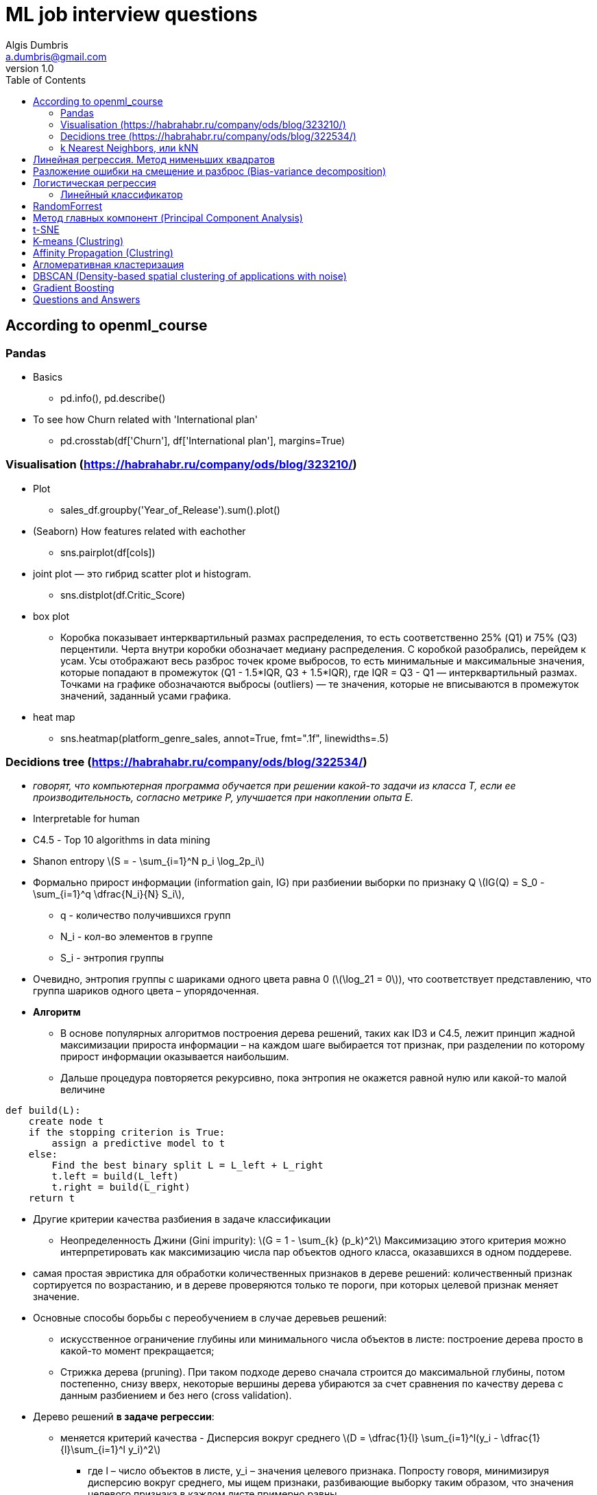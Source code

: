 = ML job interview questions
Algis Dumbris <a.dumbris@gmail.com>
v1.0
:toc: left
:imagesdir: assets/images
:stem: latexmath
:source-highlighter: pygments

== According to openml_course

=== Pandas
* Basics
** pd.info(), pd.describe()
* To see how Churn related with 'International plan'
** pd.crosstab(df['Churn'], df['International plan'], margins=True)

=== Visualisation (https://habrahabr.ru/company/ods/blog/323210/)
* Plot
** sales_df.groupby('Year_of_Release').sum().plot()
* (Seaborn) How features related with eachother
** sns.pairplot(df[cols])
* joint plot — это гибрид scatter plot и histogram. 
** sns.distplot(df.Critic_Score)
* box plot
** Коробка показывает интерквартильный размах распределения, то есть соответственно 25% (Q1) и 75% (Q3) перцентили. Черта внутри коробки обозначает медиану распределения.
С коробкой разобрались, перейдем к усам. Усы отображают весь разброс точек кроме выбросов, то есть минимальные и максимальные значения, которые попадают в промежуток (Q1 - 1.5*IQR, Q3 + 1.5*IQR), где IQR = Q3 - Q1 — интерквартильный размах. Точками на графике обозначаются выбросы (outliers) — те значения, которые не вписываются в промежуток значений, заданный усами графика.

* heat map
** sns.heatmap(platform_genre_sales, annot=True, fmt=".1f", linewidths=.5)

=== Decidions tree (https://habrahabr.ru/company/ods/blog/322534/)

* _говорят, что компьютерная программа обучается при решении какой-то задачи из класса T, если ее производительность, согласно метрике P, улучшается при накоплении опыта E._
* Interpretable for human
* С4.5 - Top 10 algorithms in data mining
* Shanon entropy stem:[S = - \sum_{i=1}^N p_i \log_2p_i]
* Формально прирост информации (information gain, IG) при разбиении выборки по признаку Q
stem:[IG(Q) = S_0 - \sum_{i=1}^q \dfrac{N_i}{N} S_i], 
** q - количество получившихся групп
** N_i - кол-во элементов в группе
** S_i - энтропия группы
* Очевидно, энтропия группы с шариками одного цвета равна 0 (stem:[\log_21 = 0]), что соответствует представлению, что группа шариков одного цвета – упорядоченная.
* *Алгоритм* 
** В основе популярных алгоритмов построения дерева решений, таких как ID3 и C4.5, лежит принцип жадной максимизации прироста информации – на каждом шаге выбирается тот признак, при разделении по которому прирост информации оказывается наибольшим.
** Дальше процедура повторяется рекурсивно, пока энтропия не окажется равной нулю или какой-то малой величине

[source,python]
----
def build(L):
    create node t
    if the stopping criterion is True:
        assign a predictive model to t
    else:
        Find the best binary split L = L_left + L_right
        t.left = build(L_left)
        t.right = build(L_right)
    return t  
----

* Другие критерии качества разбиения в задаче классификации
** Неопределенность Джини (Gini impurity): stem:[G = 1 - \sum_{k} (p_k)^2] Максимизацию этого критерия можно интерпретировать как максимизацию числа пар объектов одного класса, оказавшихся в одном поддереве.

* самая простая эвристика для обработки количественных признаков в дереве решений: количественный признак сортируется по возрастанию, и в дереве проверяются только те пороги, при которых целевой признак меняет значение. 

* Основные способы борьбы с переобучением в случае деревьев решений:
** искусственное ограничение глубины или минимального числа объектов в листе: построение дерева просто в какой-то момент прекращается;
** Стрижка дерева (pruning). При таком подходе дерево сначала строится до максимальной глубины, потом постепенно, снизу вверх, некоторые вершины дерева убираются за счет сравнения по качеству дерева с данным разбиением и без него (cross validation).

* Дерево решений *в задаче регрессии*:
** меняется критерий качества - Дисперсия вокруг среднего stem:[D = \dfrac{1}{l} \sum_{i=1}^l(y_i - \dfrac{1}{l}\sum_{i=1}^l y_i)^2]
*** где l –  число объектов в листе, y_i – значения целевого признака. Попросту говоря, минимизируя дисперсию вокруг среднего, мы ищем признаки, разбивающие выборку таким образом, что значения целевого признака в каждом листе примерно равны.

* *Pros*
** Порождение четких правил классификации, понятных человеку
** Поддержка и числовых, и категориальных признаков.

* *Cons*
** деревья очень чувствительны к шумам во входных данных, вся модель может кардинально измениться, если немного изменится обучающая выборка
** Разделяющая граница, построенная деревом решений, имеет свои ограничения (состоит из гиперплоскостей, перпендикулярных какой-то из координатной оси)
** Необходимость отсекать ветви дерева (pruning)
** Сложно поддерживаются пропуски в данных.

=== k Nearest Neighbors, или kNN

* Формально основой метода является гипотеза компактности: если метрика расстояния между примерами введена достаточно удачно, то схожие примеры гораздо чаще лежат в одном классе, чем в разных.

* *Алгоритм*
** Вычислить расстояние до каждого из объектов обучающей выборки
** Отобрать  объектов обучающей выборки, расстояние до которых минимально
** Класс классифицируемого объекта — это класс, наиболее часто встречающийся среди ближайших соседей
* Под задачу регрессии метод адаптируется довольно легко – на 3 шаге возвращается не метка, а число – среднее (или медианное) значение целевого признака среди соседей.
* метрика расстояния между объектами (часто используются метрика Хэмминга, евклидово расстояние, косинусное расстояние и расстояние Минковского). 
** Отметим, что при использовании большинства метрик значения признаков надо масштабировать. Условно говоря, чтобы признак "Зарплата" с диапазоном значений до 100 тысяч не вносил больший вклад в расстояние, чем "Возраст" со значениями до 100.

* *Pros*
** Простая реализация;
** Можно адаптировать под нужную задачу выбором метрики или ядра (в двух словах: ядро может задавать операцию сходства для сложных объектов типа графов, а сам подход kNN остается тем же).
** Неплохая интерпретация, можно объяснить, почему тестовый пример был классифицирован именно так.
* *Cons*
** в реальных задачах, как правило, число соседей, используемых для классификации, будет большим (100-150), и в таком случае алгоритм будет работать не так быстро, как дерево решений;
** Если в наборе данных много признаков, то трудно подобрать подходящие веса и определить, какие признаки не важны для классификации/регрессии;
** Нет теоретических оснований выбора определенного числа соседей — только перебор
** Как правило, плохо работает, когда признаков много, из-за "прояклятия размерности" (the curse of dimensionality).


== Линейная регрессия. Метод нименьших квадратов

* Модель stem:[\vec{y} = X\vec{w} + \epsilon]
** на модель накладываются следующие ограничения
*** матожидание случайных ошибок равно нулю
*** дисперсия случайных ошибок одинакова и конечна, это свойство называется гомоскедастичностью
*** случайные ошибки не скоррелированы
** Один из способов вычислить значения параметров модели является метод наименьших квадратов (МНК), который минимизирует среднеквадратичную ошибку между реальным значением зависимой переменной и прогнозом, выданным моделью
*** stem:[\vec{w} = (X^T X)^-1 X^T\vec{y}] (see Deep Learning Book)
*** Для решения данной оптимизационной задачи необходимо вычислить производные по параметрам модели, приравнять их к нулю и решить полученные уравнения относительно 
*** можем утверждать, опираясь на теорему Маркова-Гаусса, что оценка МНК является лучшей оценкой параметров модели, среди всех линейных и несмещенных оценок, то есть обладающей наименьшей дисперсией.


== Разложение ошибки на смещение и разброс (Bias-variance decomposition)
* Смещение – это то, насколько далеки предсказания модели от правды
* дисперсия – степень, в которой эти предсказания различаются между итерациями модели.
* Линейные модели (https://www.coursera.org/learn/supervised-learning/lecture/Ctw7C/smieshchieniie-i-razbros)
** Большое смещение (Bias)
** Низкий разброс (Variance)
* Tree-based модели
** Низкое смещение
** Большой разброс

* Усреднение алгоритмов
** Не меняет смещение
** Разброс 1/N (разброс базового алгоритма) + (корреляция между базовыми алгоритмами)
*** Если алгоритмы независимы - разброс уменшается в N раз

* Как увеличить независимость алгоритмов
** Бэггинг (Bagging от Bootstrap aggregation): обучение на случайной подвыборке (выбираем случайные строки)
** Метод случайных подпространств: обучаем на случайном подмножестве признаков (выбираем случайные столбцы)

* Регуляризация
** stem:[\vec{w} = (X^T X + \lambda E)^-1 X^T\vec{y}]  Такая регрессия называется гребневой регрессией (ridge regression). А гребнем является как раз диагональная матрица, которую мы прибавляем к матрице stem:[(X^T X)], в результате получается гарантированно регулярная матрица.
Такое решение уменьшает дисперсию, но становится смещенным, т.к. минимизируется также и норма вектора параметров, что заставляет решение сдвигаться в сторону нуля. 

== Логистическая регрессия
=== Линейный классификатор
* Основная идея линейного классификатора заключается в том, что признаковое пространство может быть разделено гиперплоскостью на два полупространства, в каждом из которых прогнозируется одно из двух значений целевого класса.
* Логистическая регрессия является частным случаем линейного классификатора, но она обладает хорошим "умением" – прогнозировать вероятность  отнесения примера  к классу "+":
** stem:[p_+ = P(y_i = 1 | \vec{x_i}, \vec{w})]
** Прогнозирование не просто ответа ("+1" или "-1"), а именно вероятности отнесения к классу "+1" во многих задачах является очень важным бизнес-требованием.
** Итак, мы хотим прогнозировать вероятность p_+, а пока умеем строить линейный прогноз с помощью МНК: . Каким образом преобразовать полученное значение в вероятность, пределы которой – [0, 1]? Очевидно, для этого нужна некоторая функция  В модели логистической регрессии для этого берется конкретная функция stem:[\sigma (x) = \frac{1}{1+exp^{-z}}] (sigmoid function)

* the XOR problem
** Очевидно, нельзя провести прямую так, чтобы без ошибок отделить один класс от другого. Поэтому логистическая регрессия плохо справляется с такой задачей.
** А вот если на вход подать полиномиальные признаки, в данном случае до 2 степени, то проблема решается.
*** На практике полиномиальные признаки действительно помогают, но строить их явно – вычислительно неэффективно. Гораздо быстрее работает SVM с ядровым трюком. При таком подходе в пространстве высокой размерности считается только расстояние между объектами (задаваемое функцией-ядром), а явно плодить комбинаторно большое число признаков не приходится.

* *pros*
** Практически вне конкуренции, когда признаков очень много (от сотен тысяч и более), и они разреженные (хотя есть еще факторизационные машины) 
** Коэффициенты перед признаками могут интерпретироваться
** Модель может строить и нелинейную границу, если на вход подать полиномиальные признаки

* *cons*
** Плохо работают в задачах, в которых зависимость ответов от признаков сложная, нелинейная 
** чаще линейные методы работают хуже, чем, например, SVM и ансамбли

== RandomForrest
* Ансамбль моделей, использующих метод случайного подпространства
* Итоговый классификатор - для задачи кассификации мы выбираем решение голосованием по большинству, а в задаче регрессии — средним.
* Основное различие случайного леса и бэггинга на деревьях решений заключается в том, что в случайном лесе выбирается случайное подмножество признаков, и лучший признак для разделения узла определяется из подвыборки признаков, в отличие от бэггинга, где все функции рассматриваются для разделения в узле.
* В сверхслучайных деревьях (Extremely Randomized Trees) больше случайности в том, как вычисляются разделения в узлах. 
** Их используют если RandomForrest переобучается
* Метод случайного леса схож с методом ближайших соседей. Случайные леса, по сути, осуществляют предсказания для объектов на основе меток похожих объектов из обучения. Схожесть объектов при этом тем выше, чем чаще эти объекты оказываются в одном и том же листе дерева. 

* *Pros*
** имеет высокую точность предсказания, на большинстве задач будет лучше линейных алгоритмов; точность сравнима с точностью бустинга
** практически не чувствителен к выбросам в данных из-за случайного сэмлирования
** не чувствителен к масштабированию
** одинаково хорошо обрабатывет как непрерывные, так и дискретные признаки
** хорошо работает с пропущенными данными
** высокая параллелизуемость и масштабируемость.

* *Cons*
** результаты случайного леса сложнее интерпретировать
** алгоритм работает хуже многих линейных методов, когда в выборке очень много разреженных признаков


== Метод главных компонент (Principal Component Analysis)
* метод для снижения размерности данных и проекции их на ортогональное подпространство признаков.
* наше предположение о том, что данные лежат в подпространстве меньшей размерности, позволяет нам отбросить "лишнее" подпространство в новой проекции, а именно то подпространство, вдоль осей которого эллипсоид будет наименее растянут. Мы будем это делать "жадно", выбирая по-очереди в качестве нового элемента базиса нашего нового подпространства последовательно ось эллипсоида из оставшихся, вдоль которой дисперсия будет максимальной.
* у PCA ограничение – он находит только линейные комбинации исходных признаков.
* На практике, выбирают столько главных компонент, чтобы оставить 90% дисперсии исходных данных

== t-SNE
* алгоритм, который позволяет снижать размерность ваших данных, чтобы их было проще визуализировать. Этот алгоритм может свернуть сотни измерений к всего двум, сохраняя при этом важные отношения между данными: чем ближе объекты располагаются в исходном пространстве, тем меньше расстояние между этими объектами в пространстве сокращенной размерности.

== K-means (Clustring)
* Алгоритм К-средних, наверное, самый популярный и простой алгоритм кластеризации и очень легко представляется в виде простого псевдокода:
** Выбрать количество кластеров , которое нам кажется оптимальным для наших данных.
** Высыпать случайным образом в пространство наших данных  точек (центроидов).
** Для каждой точки нашего набора данных посчитать, к какому центроиду она ближе.
** Переместить каждый центроид в центр выборки, которую мы отнесли к этому центроиду.
** Повторять последние два шага фиксированное число раз, либо до тех пор пока центроиды не "сойдутся" (обычно это значит, что их смещение относительно предыдущего положения не превышает какого-то заранее заданного небольшого значения).

== Affinity Propagation (Clustring)
* данный подход не требует заранее определять число кластеров, на которое мы хотим разбить наши данные. 
* Основная идея алгоритма заключается в том, что нам хотелось бы, чтобы наши наблюдения кластеризовались в группы на основе того, как они "общаются", или насколько они похожи друг на друга.

== Агломеративная кластеризация
* Algorithm
** Начинаем с того, что высыпаем на каждую точку свой кластер
** Сортируем попарные расстояния между центрами кластеров по возрастанию
** Берём пару ближайших кластеров, склеиваем их в один и пересчитываем центр кластера
** Повторяем п. 2 и 3 до тех пор, пока все данные не склеятся в один кластер

==  DBSCAN (Density-based spatial clustering of applications with noise)
* DBSCAN starts from core points, that is points with several quite close neighbours and creates the cluster by adding closest points. If one of added nearest points is also a core points (has sufficient number of close neighbours), all of its neighbours are also added (and this repeats recursively).

== Gradient Boosting
* Подход к построению композиций в котором:
** Базовые алгоритмы строятся последовательно, один за другим.
*** Мы не усредняемб а просто складываем базовые алгортмы
** Каждый следующий алгоритм строится таким образом, чтобы исправлять ошибки уже построенной композиции
*** Благодаря тому, что построение композиций в бустинге является направленным, достаточно использовать
простые базовые алгоритмы, например неглубокие деревья
* Переобучение
** Подобрать размер шага - коэффициент перед + b(x)
** использовать бэггинг

* Функционалы ошибки
** Типичный функционал ошибки в *регрессии* — это среднеквадратичная ошибка MSE (mean squared error)
** В задаче бинарной *классификации* (Y = {−1, +1}) популярным выбором для функции потерь является логи-стическая функция потерь

* Функциональный градиентный спуск 
** мы можем проводить оптимизацию в функциональном пространстве и итеративно искать приближения f(x) в виде самих функций
** будем решать задачу МНК-регрессии, пытаясь выправлять предсказания по этим остаткам. 


== Questions and Answers

* Feature selection
** Отбор признаков используют для устранения избыточных признаков (например, которые дублируются) и нерелевантных (например, которые не имеют отношения к решению задачи) признаков, что может
*** повысить надёжность обучения (уменьшить эффект переобучения) 
*** повысить скорость работы алгоритмов (чем меньше признаков, тем быстрее)

* Overfitting
** переобучение возникает при использовании избыточно сложных моделей.

* Регуляризация
** в задаче оптимизации к целевой функции добавляют регуляризационное слагаемое (т.н. штраф). 
** любой способ борьбы с переобучением, который касается настройки модели,  в машинном обучением называют регуляризацией (начиная от dropout и заканчивая prunning)

* Unbalanced data
** StratifiedKFold- при разбиении на фолды надо сохранять пропорцию классов
** SMOTE: Synthetic Minority Over-sampling Technique

* Outliers
** удаление выбросов на этапе подготовки данных (в том числе, детектирование аномальных значений, винзоризация, стат. критерии, преобразование признаков и т.п.),
** применение т.н. робастных моделей (например, линейных с настройкой не на сумму квадратов ошибки, а на сумму модулей),
** удаление выбросов и переобучение моделей (например, удаляя объекты, на которых модель ошибается сильнее).

* Anomaly Detection
** детектирование выбросов (Outlier Detection) и «новизны» (Novelty Detection).
** Statistics test
*** Z-value или Kurtosis measure.
** ML methods
*** Метод опорных векторов для одного класса (OneClassSVM)
*** Изолирующий лес (IsolationForest)

* Feature selection
** VarianceThreshold
** SelectKBest, f_classif
** RandomForrest, Lasso
** Exhaustive Feature Selection.
** Sequential Feature Selector
** Boruta


* Мат ожидание (expectation, mathematical expectation, EV) - 
** the expected value of a random variable, intuitively, is the long-run average value of repetitions of the experiment it represents.

* перплексия (perplexity) 
** мера того, насколько хорошо модель предсказывает детали тестовой коллекции 
** Перплексией языковой модели на тестовой выборке является обратная вероятность этой выборки, нормализованная по количеству слов.
** чем меньше перплексия, тем лучше модель.

* Non-parametric method
* Generative vs 
* maximum likelihood estimation метод максимального правдоподобия
* Как строить рекомендательные системы
* Types of distributions


// vim: set syntax=asciidoc:
